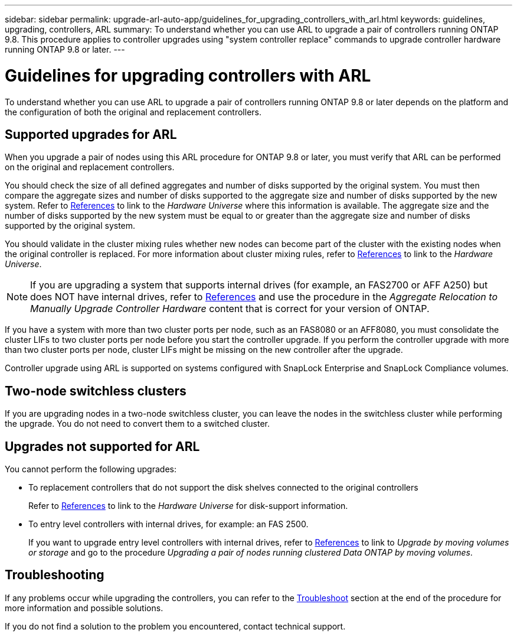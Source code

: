 ---
sidebar: sidebar
permalink: upgrade-arl-auto-app/guidelines_for_upgrading_controllers_with_arl.html
keywords: guidelines, upgrading, controllers, ARL
summary: To understand whether you can use ARL to upgrade a pair of controllers running ONTAP 9.8. This procedure applies to controller upgrades using "system controller replace" commands to upgrade controller hardware running ONTAP 9.8 or later.
---

= Guidelines for upgrading controllers with ARL
:hardbreaks:
:nofooter:
:icons: font
:linkattrs:
:imagesdir: ./media/

//
// This file was created with NDAC Version 2.0 (August 17, 2020)
//
// 2020-12-02 14:33:53.712716
//

[.lead]
To understand whether you can use ARL to upgrade a pair of controllers running ONTAP 9.8 or later depends on the platform and the configuration of both the original and replacement controllers.

== Supported upgrades for ARL

When you upgrade a pair of nodes using this ARL procedure for ONTAP 9.8 or later, you must verify that ARL can be performed on the original and replacement controllers.

You should check the size of all defined aggregates and number of disks supported by the original system. You must then compare the aggregate sizes and number of disks supported to the aggregate size and number of disks supported by the new system.  Refer to link:other_references.html[References] to link to the _Hardware Universe_ where this information is available. The aggregate size and the number of disks supported by the new system must be equal to or greater than the aggregate size and number of disks supported by the original system.

You should validate in the cluster mixing rules whether new nodes can become part of the cluster with the existing nodes when the original controller is replaced. For more information about cluster mixing rules, refer to link:other_references.html[References] to link to the _Hardware Universe_.

NOTE: If you are upgrading a system that supports internal drives (for example, an FAS2700 or AFF A250) but does NOT have internal drives, refer to link:other_references.html[References] and use the procedure in the _Aggregate Relocation to Manually Upgrade Controller Hardware_ content that is correct for your version of ONTAP.

If you have a system with more than two cluster ports per node, such as an FAS8080 or an AFF8080, you must consolidate the cluster LIFs to two cluster ports per node before you start the controller upgrade. If you perform the controller upgrade with more than two cluster ports per node, cluster LIFs might be missing on the new controller after the upgrade.
// BURT 1418719 31-Jan-2022

Controller upgrade using ARL is supported on systems configured with SnapLock Enterprise and SnapLock Compliance volumes.

== Two-node switchless clusters

If you are upgrading nodes in a two-node switchless cluster, you can leave the nodes in the switchless cluster while performing the upgrade. You do not need to convert them to a switched cluster.

== Upgrades not supported for ARL

You cannot perform the following upgrades:

* To replacement controllers that do not support the disk shelves connected to the original controllers
+
Refer to link:other_references.html[References] to link to the _Hardware Universe_ for disk-support information.

* To entry level controllers with internal drives, for example: an FAS 2500.
+
If you want to upgrade entry level controllers with internal drives,  refer to link:other_references.html[References] to link to _Upgrade by moving volumes or storage_ and go to the procedure _Upgrading a pair of nodes running clustered Data ONTAP by moving volumes_.

== Troubleshooting

If any problems occur while upgrading the controllers, you can refer to the link:troubleshoot.html[Troubleshoot] section at the end of the procedure for more information and possible solutions.

If you do not find a solution to the problem you encountered, contact technical support.
